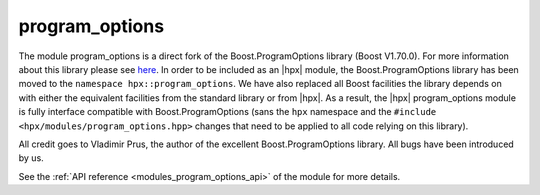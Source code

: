 ..
    Copyright (c) 2019 The STE||AR-Group

    SPDX-License-Identifier: BSL-1.0
    Distributed under the Boost Software License, Version 1.0. (See accompanying
    file LICENSE_1_0.txt or copy at http://www.boost.org/LICENSE_1_0.txt)

.. _modules_program_options:

===============
program_options
===============

The module program_options is a direct fork of the Boost.ProgramOptions library
(Boost V1.70.0). For more information about this library please see `here
<https://www.boost.org/doc/libs/1_70_0/doc/html/program_options.html>`__.
In order to be included as an |hpx| module, the Boost.ProgramOptions library has
been moved to the ``namespace hpx::program_options``. We have also replaced all
Boost facilities the library depends on with either the equivalent facilities
from the standard library or from |hpx|. As a result, the |hpx| program_options module
is fully interface compatible with Boost.ProgramOptions (sans the ``hpx``
namespace and the ``#include <hpx/modules/program_options.hpp>`` changes that need to be
applied to all code relying on this library).

All credit goes to Vladimir Prus, the author of the excellent Boost.ProgramOptions
library. All bugs have been introduced by us.

See the :ref:`API reference <modules_program_options_api>` of the module for more
details.
